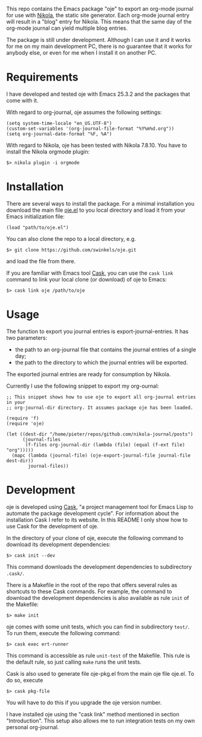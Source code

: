 This repo contains the Emacs package "oje" to export an org-mode journal for use
with [[https://getnikola.com/][Nikola]], the static site generator. Each org-mode journal entry will result
in a "blog" entry for Nikola. This means that the same day of the org-mode
journal can yield multiple blog entries.

The package is still under development. Although I can use it and it works for
me on my main development PC, there is no guarantee that it works for anybody
else, or even for me when I install it on another PC.

* Requirements

I have developed and tested oje with Emacs 25.3.2 and the packages that come
with it.

With regard to org-journal, oje assumes the following settings:
#+BEGIN_SRC Emacs-Lisp
(setq system-time-locale "en_US.UTF-8")
(custom-set-variables '(org-journal-file-format "%Y%m%d.org"))
(setq org-journal-date-format "%F, %A")
#+END_SRC

With regard to Nikola, oje has been tested with Nikola 7.8.10. You have to
install the Nikola orgmode plugin:
#+BEGIN_SRC Shell-script
$> nikola plugin -i orgmode
#+END_SRC

* Installation

There are several ways to install the package. For a minimal installation you
download the main file [[https://raw.githubusercontent.com/swinkels/oje/master/export-org-journal-file.el][oje.el]] to you local directory and load it from your Emacs
initialization file:
#+BEGIN_SRC Emacs-Lisp
(load "path/to/oje.el")
#+END_SRC

You can also clone the repo to a local directory, e.g.
#+BEGIN_SRC Shell-script
$> git clone https://github.com/swinkels/oje.git
#+END_SRC
and load the file from there.

If you are familiar with Emacs tool [[http://cask.readthedocs.io/en/latest/index.html][Cask]], you can use the ~cask link~ command to
link your local clone (or download) of oje to Emacs:
#+BEGIN_SRC Shell-script
$> cask link oje /path/to/oje
#+END_SRC

* Usage

The function to export you journal entries is export-journal-entries. It has two
parameters:

- the path to an org-journal file that contains the journal entries of a single day;
- the path to the directory to which the journal entries will be exported.

The exported journal entries are ready for consumption by Nikola.

Currently I use the following snippet to export my org-ournal:
#+BEGIN_SRC Emacs-Lisp
;; This snippet shows how to use oje to export all org-journal entries in your
;; org-journal-dir directory. It assumes package oje has been loaded.

(require 'f)
(require 'oje)

(let ((dest-dir "/home/pieter/repos/github.com/nikola-journal/posts")
      (journal-files
       (f-files org-journal-dir (lambda (file) (equal (f-ext file) "org")))))
  (mapc (lambda (journal-file) (oje-export-journal-file journal-file dest-dir))
        journal-files))
#+END_SRC

* Development

oje is developed using [[http://cask.readthedocs.io/en/latest/index.html][Cask]], "a project management tool for Emacs Lisp to
automate the package development cycle". For information about the installation
Cask I refer to its website. In this README I only show how to use Cask for the
development of oje.

In the directory of your clone of oje, execute the following command to download
its development dependencies:
#+BEGIN_SRC Shell-script
$> cask init --dev
#+END_SRC
This command downloads the development dependencies to subdirectory =.cask/=.

There is a Makefile in the root of the repo that offers several rules as
shortcuts to these Cask commands. For example, the command to download the
development dependencies is also available as rule =init= of the Makefile:
#+BEGIN_SRC Shell-script
$> make init
#+END_SRC

oje comes with some unit tests, which you can find in subdirectory =test/=. To
run them, execute the following command:
#+BEGIN_SRC Shell-script
$> cask exec ert-runner
#+END_SRC
This command is accessible as rule =unit-test= of the Makefile. This rule is
the default rule, so just calling =make= runs the unit tests.

Cask is also used to generate file oje-pkg.el from the main oje file oje.el. To
do so, execute
#+BEGIN_SRC Shell-script
$> cask pkg-file
#+END_SRC
You will have to do this if you upgrade the oje version number.

I have installed oje using the "cask link" method mentioned in section
"Introduction". This setup also allows me to run integration tests on my own
personal org-journal.
